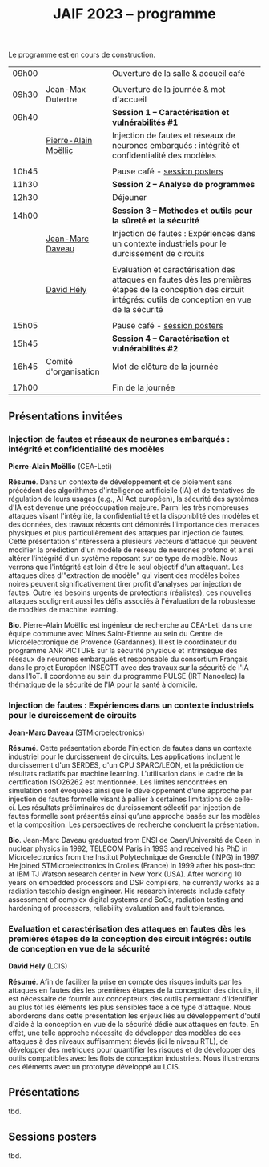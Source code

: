 :PROPERTIES:
:ID:       2023-05-16T11:40:39:vencekc1wtj0
:END:
#+STARTUP: showall
#+OPTIONS: toc:nil
#+title: JAIF 2023 -- programme



Le programme est en cours de construction.

# *** <titre>
#
# <nom prénom> (<affiliation>)
#
# *Résumé*.
# <résumé>
#
# *Bio*.
# <bio>

| 09h00 |                       | Ouverture de la salle & accueil café                                                                                                                            |
|       |                       |                                                                                                                                                                 |
| 09h30 | Jean-Max Dutertre     | Ouverture de la journée & mot d'accueil                                                                                                                         |
| 09h40 |                       | *Session 1 -- Caractérisation et vulnérabilités #1*                                                                                                               |
|       | [[#moellic][Pierre-Alain Moëllic]]  | Injection de fautes et réseaux de neurones embarqués : intégrité et confidentialité des modèles                                                                 |
|       |                       |                                                                                                                                                                 |
| 10h45 |                       | Pause café - [[#posters][session posters]]                                                                                                                                    |
| 11h30 |                       | *Session 2 -- Analyse de programmes*                                                                                                                              |
| 12h30 |                       | Déjeuner                                                                                                                                                        |
| 14h00 |                       | *Session 3 -- Methodes et outils pour la sûreté et la sécurité*                                                                                                   |
|       | [[#daveau][Jean-Marc Daveau]]      | Injection de fautes : Expériences dans un contexte industriels pour le durcissement de circuits                                                                 |
|       |                       |                                                                                                                                                                 |
|       | [[#hely][David Hély]]            | Evaluation et caractérisation des attaques en fautes dès les premières étapes de la conception des circuit intégrés: outils de conception en vue de la sécurité |
|       |                       |                                                                                                                                                                 |
| 15h05 |                       | Pause café - [[#posters][session posters]]                                                                                                                                    |
| 15h45 |                       | *Session 4 -- Caractérisation et vulnérabilités #2*                                                                                                               |
| 16h45 | Comité d'organisation | Mot de clôture de la journée                                                                                                                                    |
|       |                       |                                                                                                                                                                 |
| 17h00 |                       | Fin de la journée                                                                                                                                               |


** Présentations invitées

*** Injection de fautes et réseaux de neurones embarqués : intégrité et confidentialité des modèles
:PROPERTIES:
:CUSTOM_ID: moellic
:END:

*Pierre-Alain Moëllic* (CEA-Leti)

*Résumé*.
Dans un contexte de développement et de ploiement sans précédent des algorithmes d'intelligence artificielle (IA) et de tentatives de régulation de leurs usages (e.g., AI Act européen), la sécurité des systèmes d'IA est devenue une préoccupation majeure. Parmi les très nombreuses attaques visant l'intégrité, la confidentialité et la disponiblité des modèles et des données, des travaux récents ont démontrés l'importance des menaces physiques et plus particulièrement des attaques par injection de fautes. Cette présentation s'intéressera à plusieurs vecteurs d'attaque qui peuvent modifier la prédiction d'un modèle de réseau de neurones profond et ainsi altérer l'intégrité d'un système reposant sur ce type de modèle. Nous verrons que l'intégrité est loin d'être le seul objectif d'un attaquant. Les attaques dites d'"extraction de modèle" qui visent des modèles boites noires peuvent significativement tirer profit d'analyses par injection de fautes. Outre les besoins urgents de protections (réalistes), ces nouvelles attaques soulignent aussi les défis associés à l'évaluation de la robustesse de modèles de machine learning.

*Bio*.
Pierre-Alain Moëllic est ingénieur de recherche au CEA-Leti dans une équipe commune avec Mines Saint-Etienne au sein du Centre de Microélectronique de Provence (Gardannes). Il est le coordinateur du programme ANR PICTURE sur la sécurité physique et intrinsèque des réseaux de neurones embarqués et responsable du consortium Français dans le projet Européen INSECTT avec des travaux sur la sécurité de l'IA dans l'IoT. Il coordonne au sein du programme PULSE (IRT Nanoelec) la thématique de la sécurité de l'IA pour la santé à domicile.

*** Injection de fautes : Expériences dans un contexte industriels pour le durcissement de circuits
:PROPERTIES:
:CUSTOM_ID: daveau
:END:

*Jean-Marc Daveau* (STMicroelectronics)

*Résumé*.
Cette présentation aborde l'injection de fautes dans un contexte industriel pour le durcissement de circuits. Les applications incluent le durcissement d'un SERDES, d'un CPU SPARC/LEON, et la prédiction de résultats radiatifs par machine learning. L'utilisation dans le cadre de la certification ISO26262 est mentionnée. Les limites rencontrées en simulation sont évoquées ainsi que le développement d’une approche par injection de fautes formelle visant à pallier à certaines limitations de celle-ci. Les résultats préliminaires de durcissement sélectif par injection de fautes formelle sont présentés ainsi qu’une approche basée sur les modèles et la composition. Les perspectives de recherche concluent la présentation.

*Bio*.
Jean-Marc Daveau graduated from ENSI de Caen/Université de Caen in nuclear physics in 1992, TELECOM Paris in 1993 and received his PhD in Microelectronics from the Institut Polytechnique de Grenoble (INPG) in 1997. He joined STMicroelectronics in Crolles (France)  in 1999 after his post-doc at IBM TJ Watson research center in New York (USA). After working 10 years on embedded processors and DSP compilers, he currently works as a radiation testchip design engineer. His research interests include safety assessment of complex digital systems and SoCs, radiation testing and hardening of processors, reliability evaluation and fault tolerance.

*** Evaluation et caractérisation des attaques en fautes dès les premières étapes de la conception des circuit intégrés: outils de conception en vue de la sécurité
:PROPERTIES:
:CUSTOM_ID: hely
:END:

*David Hely* (LCIS)

*Résumé*.
Afin de faciliter la prise en compte des risques induits par les attaques en fautes dès les premières étapes de la conception des circuits, il est nécessaire de fournir aux concepteurs des outils permettant  d'identifier au plus tôt les éléments les plus sensibles face à ce type d'attaque. Nous aborderons dans cette présentation les enjeux liés au développement d'outil d'aide à la conception en vue de la sécurité dédié aux attaques en faute. En effet, une telle approche nécessite de développer des modèles de ces attaques à des niveaux suffisamment élevés (ici le niveau RTL), de développer des métriques  pour  quantifier les risques et de développer des outils compatibles avec les flots de conception industriels. Nous illustrerons ces éléments avec un prototype développé au LCIS.

# *Bio*.


** Présentations

tbd.

** Sessions posters
:PROPERTIES:
:CUSTOM_ID: posters
:END:

tbd.
